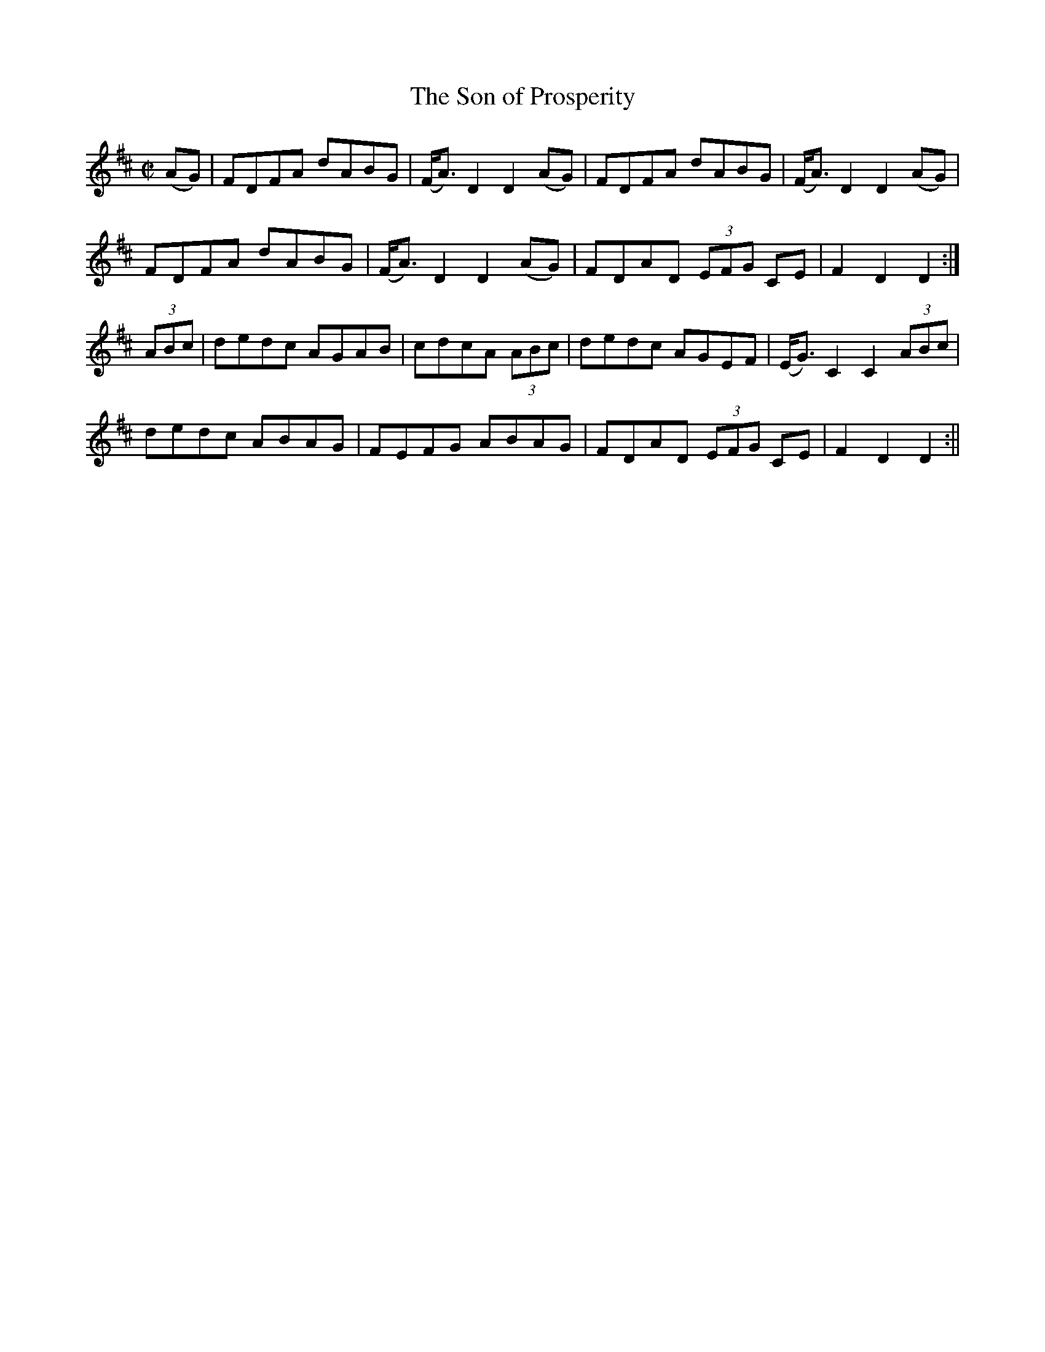 X:1581
T:Son of Prosperity, The
R:hornpipe
N:"Collected by F. O'Neill"
B:O'Neill's 1581
M:C|
L:1/8
K:D
(AG) | FDFA dABG | (F<A) D2 D2 (AG) |  FDFA dABG | (F<A) D2 D2 (AG) |
FDFA dABG | (F<A) D2 D2 (AG) |  FDAD (3EFG CE | F2 D2 D2 :|
(3ABc | dedc AGAB | cdcA (3ABc | dedc AGEF | (E<G) C2 C2 (3ABc |
dedc ABAG | FEFG ABAG | FDAD (3EFG CE | F2 D2 D2 :||
